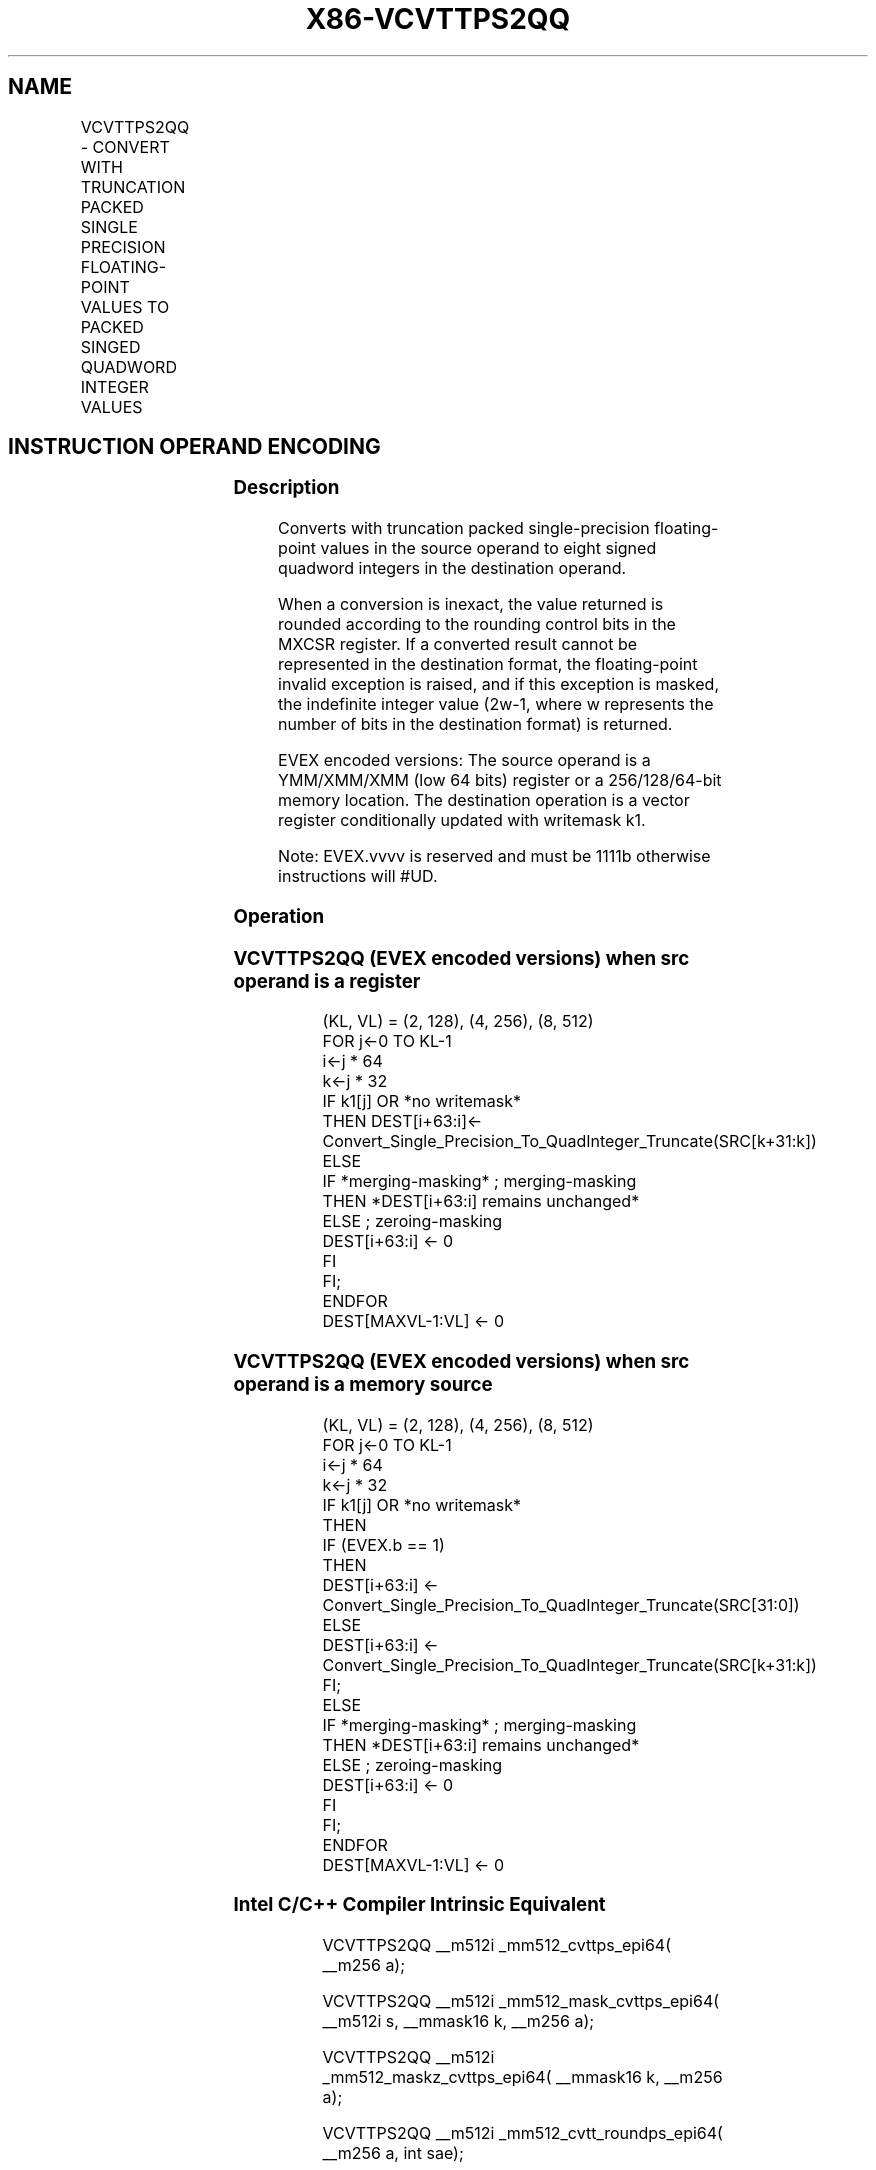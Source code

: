 .nh
.TH "X86-VCVTTPS2QQ" "7" "May 2019" "TTMO" "Intel x86-64 ISA Manual"
.SH NAME
VCVTTPS2QQ - CONVERT WITH TRUNCATION PACKED SINGLE PRECISION FLOATING-POINT VALUES TO PACKED SINGED QUADWORD INTEGER VALUES
.TS
allbox;
l l l l l 
l l l l l .
\fB\fCOpcode/Instruction\fR	\fB\fCOp/En\fR	\fB\fC64/32 bit Mode Support\fR	\fB\fCCPUID Feature Flag\fR	\fB\fCDescription\fR
T{
EVEX.128.66.0F.W0 7A /r VCVTTPS2QQ xmm1 {k1}{z}, xmm2/m64/m32bcst
T}
	A	V/V	AVX512VL AVX512DQ	T{
Convert two packed single precision floating\-point values from xmm2/m64/m32bcst to two packed signed quadword values in xmm1 using truncation subject to writemask k1.
T}
T{
EVEX.256.66.0F.W0 7A /r VCVTTPS2QQ ymm1 {k1}{z}, xmm2/m128/m32bcst
T}
	A	V/V	AVX512VL AVX512DQ	T{
Convert four packed single precision floating\-point values from xmm2/m128/m32bcst to four packed signed quadword values in ymm1 using truncation subject to writemask k1.
T}
T{
EVEX.512.66.0F.W0 7A /r VCVTTPS2QQ zmm1 {k1}{z}, ymm2/m256/m32bcst{sae}
T}
	A	V/V	AVX512DQ	T{
Convert eight packed single precision floating\-point values from ymm2/m256/m32bcst to eight packed signed quadword values in zmm1 using truncation subject to writemask k1.
T}
.TE

.SH INSTRUCTION OPERAND ENCODING
.TS
allbox;
l l l l l l 
l l l l l l .
Op/En	Tuple Type	Operand 1	Operand 2	Operand 3	Operand 4
A	Half	ModRM:reg (w)	ModRM:r/m (r)	NA	NA
.TE

.SS Description
.PP
Converts with truncation packed single\-precision floating\-point values
in the source operand to eight signed quadword integers in the
destination operand.

.PP
When a conversion is inexact, the value returned is rounded according to
the rounding control bits in the MXCSR register. If a converted result
cannot be represented in the destination format, the floating\-point
invalid exception is raised, and if this exception is masked, the
indefinite integer value (2w\-1, where w represents the number of bits in
the destination format) is returned.

.PP
EVEX encoded versions: The source operand is a YMM/XMM/XMM (low 64 bits)
register or a 256/128/64\-bit memory location. The destination operation
is a vector register conditionally updated with writemask k1.

.PP
Note: EVEX.vvvv is reserved and must be 1111b otherwise instructions
will #UD.

.SS Operation
.SS VCVTTPS2QQ (EVEX encoded versions) when src operand is a register
.PP
.RS

.nf
(KL, VL) = (2, 128), (4, 256), (8, 512)
FOR j←0 TO KL\-1
    i←j * 64
    k←j * 32
    IF k1[j] OR *no writemask*
        THEN DEST[i+63:i]←
            Convert\_Single\_Precision\_To\_QuadInteger\_Truncate(SRC[k+31:k])
        ELSE
            IF *merging\-masking* ; merging\-masking
                THEN *DEST[i+63:i] remains unchanged*
                ELSE ; zeroing\-masking
                    DEST[i+63:i] ← 0
            FI
    FI;
ENDFOR
DEST[MAXVL\-1:VL] ← 0

.fi
.RE

.SS VCVTTPS2QQ (EVEX encoded versions) when src operand is a memory source
.PP
.RS

.nf
(KL, VL) = (2, 128), (4, 256), (8, 512)
FOR j←0 TO KL\-1
    i←j * 64
    k←j * 32
    IF k1[j] OR *no writemask*
        THEN
            IF (EVEX.b == 1)
                THEN
                    DEST[i+63:i] ←
            Convert\_Single\_Precision\_To\_QuadInteger\_Truncate(SRC[31:0])
                ELSE
                    DEST[i+63:i] ←
            Convert\_Single\_Precision\_To\_QuadInteger\_Truncate(SRC[k+31:k])
            FI;
        ELSE
            IF *merging\-masking* ; merging\-masking
                THEN *DEST[i+63:i] remains unchanged*
                ELSE ; zeroing\-masking
                    DEST[i+63:i] ← 0
            FI
    FI;
ENDFOR
DEST[MAXVL\-1:VL] ← 0

.fi
.RE

.SS Intel C/C++ Compiler Intrinsic Equivalent
.PP
.RS

.nf
VCVTTPS2QQ \_\_m512i \_mm512\_cvttps\_epi64( \_\_m256 a);

VCVTTPS2QQ \_\_m512i \_mm512\_mask\_cvttps\_epi64( \_\_m512i s, \_\_mmask16 k, \_\_m256 a);

VCVTTPS2QQ \_\_m512i \_mm512\_maskz\_cvttps\_epi64( \_\_mmask16 k, \_\_m256 a);

VCVTTPS2QQ \_\_m512i \_mm512\_cvtt\_roundps\_epi64( \_\_m256 a, int sae);

VCVTTPS2QQ \_\_m512i \_mm512\_mask\_cvtt\_roundps\_epi64( \_\_m512i s, \_\_mmask16 k, \_\_m256 a, int sae);

VCVTTPS2QQ \_\_m512i \_mm512\_maskz\_cvtt\_roundps\_epi64( \_\_mmask16 k, \_\_m256 a, int sae);

VCVTTPS2QQ \_\_m256i \_mm256\_mask\_cvttps\_epi64( \_\_m256i s, \_\_mmask8 k, \_\_m128 a);

VCVTTPS2QQ \_\_m256i \_mm256\_maskz\_cvttps\_epi64( \_\_mmask8 k, \_\_m128 a);

VCVTTPS2QQ \_\_m128i \_mm\_mask\_cvttps\_epi64( \_\_m128i s, \_\_mmask8 k, \_\_m128 a);

VCVTTPS2QQ \_\_m128i \_mm\_maskz\_cvttps\_epi64( \_\_mmask8 k, \_\_m128 a);

.fi
.RE

.SS SIMD Floating\-Point Exceptions
.PP
Invalid, Precision

.SS Other Exceptions
.PP
EVEX\-encoded instructions, see Exceptions Type E3.

.TS
allbox;
l l 
l l .
#UD	If EVEX.vvvv != 1111B.
.TE

.SH SEE ALSO
.PP
x86\-manpages(7) for a list of other x86\-64 man pages.

.SH COLOPHON
.PP
This UNOFFICIAL, mechanically\-separated, non\-verified reference is
provided for convenience, but it may be incomplete or broken in
various obvious or non\-obvious ways. Refer to Intel® 64 and IA\-32
Architectures Software Developer’s Manual for anything serious.

.br
This page is generated by scripts; therefore may contain visual or semantical bugs. Please report them (or better, fix them) on https://github.com/ttmo-O/x86-manpages.

.br
Copyleft TTMO 2020 (Turkish Unofficial Chamber of Reverse Engineers - https://ttmo.re).
